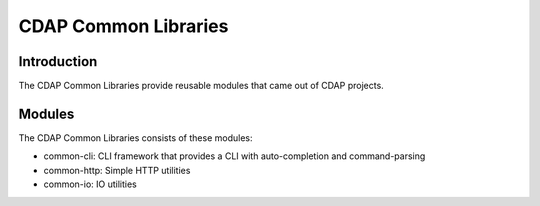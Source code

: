 =====================
CDAP Common Libraries
=====================

Introduction
============

The CDAP Common Libraries provide reusable modules that came out of CDAP projects.

Modules
=======

The CDAP Common Libraries consists of these modules:

* common-cli: CLI framework that provides a CLI with auto-completion and command-parsing
* common-http: Simple HTTP utilities
* common-io: IO utilities
